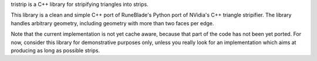 tristrip is a C++ library for stripifying triangles into strips.

This library is a clean and simple C++ port of RuneBlade's Python port
of NVidia's C++ triangle stripifier. The library handles arbitrary
geometry, including geometry with more than two faces per edge.

Note that the current implementation is not yet cache aware, because
that part of the code has not been yet ported. For now, consider this
library for demonstrative purposes only, unless you really look for an
implementation which aims at producing as long as possible strips.
